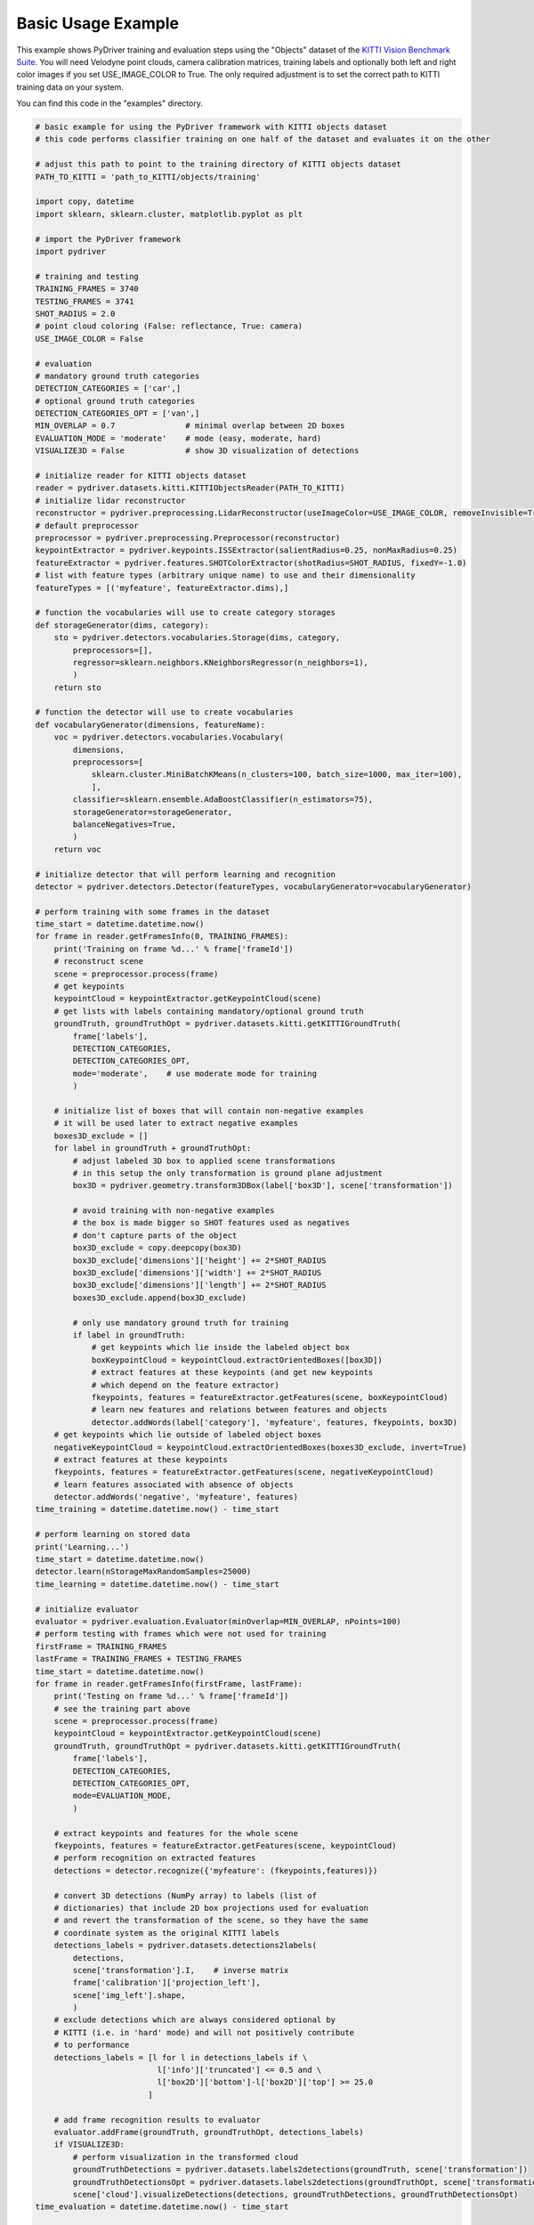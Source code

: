 Basic Usage Example
----------------------------------------

This example shows PyDriver training and evaluation steps using the "Objects" dataset of
the `KITTI Vision Benchmark Suite <http://www.cvlibs.net/datasets/kitti/eval_object.php>`_.
You will need Velodyne point clouds, camera calibration matrices, training labels and
optionally both left and right color images if you set USE_IMAGE_COLOR to True. The only
required adjustment is to set the correct path to KITTI training data on your system.

You can find this code in the "examples" directory.


.. code-block:: python

    # basic example for using the PyDriver framework with KITTI objects dataset
    # this code performs classifier training on one half of the dataset and evaluates it on the other

    # adjust this path to point to the training directory of KITTI objects dataset
    PATH_TO_KITTI = 'path_to_KITTI/objects/training'

    import copy, datetime
    import sklearn, sklearn.cluster, matplotlib.pyplot as plt

    # import the PyDriver framework
    import pydriver

    # training and testing
    TRAINING_FRAMES = 3740
    TESTING_FRAMES = 3741
    SHOT_RADIUS = 2.0
    # point cloud coloring (False: reflectance, True: camera)
    USE_IMAGE_COLOR = False

    # evaluation
    # mandatory ground truth categories
    DETECTION_CATEGORIES = ['car',]
    # optional ground truth categories
    DETECTION_CATEGORIES_OPT = ['van',]
    MIN_OVERLAP = 0.7               # minimal overlap between 2D boxes
    EVALUATION_MODE = 'moderate'    # mode (easy, moderate, hard)
    VISUALIZE3D = False             # show 3D visualization of detections

    # initialize reader for KITTI objects dataset
    reader = pydriver.datasets.kitti.KITTIObjectsReader(PATH_TO_KITTI)
    # initialize lidar reconstructor
    reconstructor = pydriver.preprocessing.LidarReconstructor(useImageColor=USE_IMAGE_COLOR, removeInvisible=True)
    # default preprocessor
    preprocessor = pydriver.preprocessing.Preprocessor(reconstructor)
    keypointExtractor = pydriver.keypoints.ISSExtractor(salientRadius=0.25, nonMaxRadius=0.25)
    featureExtractor = pydriver.features.SHOTColorExtractor(shotRadius=SHOT_RADIUS, fixedY=-1.0)
    # list with feature types (arbitrary unique name) to use and their dimensionality
    featureTypes = [('myfeature', featureExtractor.dims),]

    # function the vocabularies will use to create category storages
    def storageGenerator(dims, category):
        sto = pydriver.detectors.vocabularies.Storage(dims, category,
            preprocessors=[],
            regressor=sklearn.neighbors.KNeighborsRegressor(n_neighbors=1),
            )
        return sto

    # function the detector will use to create vocabularies
    def vocabularyGenerator(dimensions, featureName):
        voc = pydriver.detectors.vocabularies.Vocabulary(
            dimensions,
            preprocessors=[
                sklearn.cluster.MiniBatchKMeans(n_clusters=100, batch_size=1000, max_iter=100),
                ],
            classifier=sklearn.ensemble.AdaBoostClassifier(n_estimators=75),
            storageGenerator=storageGenerator,
            balanceNegatives=True,
            )
        return voc

    # initialize detector that will perform learning and recognition
    detector = pydriver.detectors.Detector(featureTypes, vocabularyGenerator=vocabularyGenerator)

    # perform training with some frames in the dataset
    time_start = datetime.datetime.now()
    for frame in reader.getFramesInfo(0, TRAINING_FRAMES):
        print('Training on frame %d...' % frame['frameId'])
        # reconstruct scene
        scene = preprocessor.process(frame)
        # get keypoints
        keypointCloud = keypointExtractor.getKeypointCloud(scene)
        # get lists with labels containing mandatory/optional ground truth
        groundTruth, groundTruthOpt = pydriver.datasets.kitti.getKITTIGroundTruth(
            frame['labels'],
            DETECTION_CATEGORIES,
            DETECTION_CATEGORIES_OPT,
            mode='moderate',    # use moderate mode for training
            )

        # initialize list of boxes that will contain non-negative examples
        # it will be used later to extract negative examples
        boxes3D_exclude = []
        for label in groundTruth + groundTruthOpt:
            # adjust labeled 3D box to applied scene transformations
            # in this setup the only transformation is ground plane adjustment
            box3D = pydriver.geometry.transform3DBox(label['box3D'], scene['transformation'])

            # avoid training with non-negative examples
            # the box is made bigger so SHOT features used as negatives
            # don't capture parts of the object
            box3D_exclude = copy.deepcopy(box3D)
            box3D_exclude['dimensions']['height'] += 2*SHOT_RADIUS
            box3D_exclude['dimensions']['width'] += 2*SHOT_RADIUS
            box3D_exclude['dimensions']['length'] += 2*SHOT_RADIUS
            boxes3D_exclude.append(box3D_exclude)

            # only use mandatory ground truth for training
            if label in groundTruth:
                # get keypoints which lie inside the labeled object box
                boxKeypointCloud = keypointCloud.extractOrientedBoxes([box3D])
                # extract features at these keypoints (and get new keypoints
                # which depend on the feature extractor)
                fkeypoints, features = featureExtractor.getFeatures(scene, boxKeypointCloud)
                # learn new features and relations between features and objects
                detector.addWords(label['category'], 'myfeature', features, fkeypoints, box3D)
        # get keypoints which lie outside of labeled object boxes
        negativeKeypointCloud = keypointCloud.extractOrientedBoxes(boxes3D_exclude, invert=True)
        # extract features at these keypoints
        fkeypoints, features = featureExtractor.getFeatures(scene, negativeKeypointCloud)
        # learn features associated with absence of objects
        detector.addWords('negative', 'myfeature', features)
    time_training = datetime.datetime.now() - time_start

    # perform learning on stored data
    print('Learning...')
    time_start = datetime.datetime.now()
    detector.learn(nStorageMaxRandomSamples=25000)
    time_learning = datetime.datetime.now() - time_start

    # initialize evaluator
    evaluator = pydriver.evaluation.Evaluator(minOverlap=MIN_OVERLAP, nPoints=100)
    # perform testing with frames which were not used for training
    firstFrame = TRAINING_FRAMES
    lastFrame = TRAINING_FRAMES + TESTING_FRAMES
    time_start = datetime.datetime.now()
    for frame in reader.getFramesInfo(firstFrame, lastFrame):
        print('Testing on frame %d...' % frame['frameId'])
        # see the training part above
        scene = preprocessor.process(frame)
        keypointCloud = keypointExtractor.getKeypointCloud(scene)
        groundTruth, groundTruthOpt = pydriver.datasets.kitti.getKITTIGroundTruth(
            frame['labels'],
            DETECTION_CATEGORIES,
            DETECTION_CATEGORIES_OPT,
            mode=EVALUATION_MODE,
            )

        # extract keypoints and features for the whole scene
        fkeypoints, features = featureExtractor.getFeatures(scene, keypointCloud)
        # perform recognition on extracted features
        detections = detector.recognize({'myfeature': (fkeypoints,features)})

        # convert 3D detections (NumPy array) to labels (list of
        # dictionaries) that include 2D box projections used for evaluation
        # and revert the transformation of the scene, so they have the same
        # coordinate system as the original KITTI labels
        detections_labels = pydriver.datasets.detections2labels(
            detections,
            scene['transformation'].I,    # inverse matrix
            frame['calibration']['projection_left'],
            scene['img_left'].shape,
            )
        # exclude detections which are always considered optional by
        # KITTI (i.e. in 'hard' mode) and will not positively contribute
        # to performance
        detections_labels = [l for l in detections_labels if \
                              l['info']['truncated'] <= 0.5 and \
                              l['box2D']['bottom']-l['box2D']['top'] >= 25.0
                            ]

        # add frame recognition results to evaluator
        evaluator.addFrame(groundTruth, groundTruthOpt, detections_labels)
        if VISUALIZE3D:
            # perform visualization in the transformed cloud
            groundTruthDetections = pydriver.datasets.labels2detections(groundTruth, scene['transformation'])
            groundTruthDetectionsOpt = pydriver.datasets.labels2detections(groundTruthOpt, scene['transformation'])
            scene['cloud'].visualizeDetections(detections, groundTruthDetections, groundTruthDetectionsOpt)
    time_evaluation = datetime.datetime.now() - time_start

    # show evaluation results
    print("Training time: %s" % time_training)
    print("Learning time: %s" % time_learning)
    print("Evaluation time: %s" % time_evaluation)
    print("Average precision: %.2f" % evaluator.aprecision)
    print("Average orientation similarity: %.2f" % evaluator.aos)
    values = evaluator.getValues()
    plt.figure()
    plt.plot(values['recall'], values['precision'], label='Precision (AP %0.2f)' % evaluator.aprecision)
    plt.plot(values['recall'], values['OS'], label='Orientation similarity (AOS %0.2f)' % evaluator.aos)
    plt.xlim([0.0, 1.0])
    plt.ylim([0.0, 1.05])
    plt.xlabel('Recall')
    plt.ylabel('Precision / OS')
    plt.legend(loc="upper right")
    plt.show()

